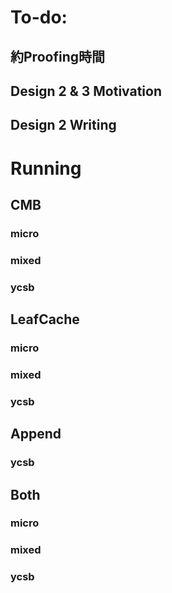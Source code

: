 * To-do:
** 約Proofing時間
** Design 2 & 3 Motivation
** Design 2 Writing
* Running
** CMB
*** micro
*** mixed
*** ycsb
** LeafCache
*** micro
*** mixed
*** ycsb
** Append
*** ycsb
** Both
*** micro
*** mixed
*** ycsb
